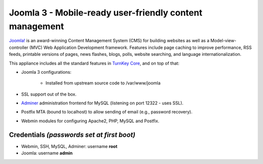 Joomla 3 - Mobile-ready user-friendly content management
========================================================

`Joomla!`_ is an award-winning Content Management System (CMS) for
building websites as well as a Model-view-controller (MVC) Web
Application Development framework. Features include page caching to
improve performance, RSS feeds, printable versions of pages, news
flashes, blogs, polls, website searching, and language
internationalization.

This appliance includes all the standard features in `TurnKey Core`_,
and on top of that:

- Joomla 3 configurations:
   
   - Installed from upstream source code to /var/www/joomla

- SSL support out of the box.
- `Adminer`_ administration frontend for MySQL (listening on port
  12322 - uses SSL).
- Postfix MTA (bound to localhost) to allow sending of email (e.g.,
  password recovery).
- Webmin modules for configuring Apache2, PHP, MySQL and Postfix.

Credentials *(passwords set at first boot)*
-------------------------------------------

-  Webmin, SSH, MySQL, Adminer: username **root**
-  Joomla: username **admin**


.. _Joomla!: http://www.joomla.org/
.. _TurnKey Core: https://www.turnkeylinux.org/core
.. _Adminer: http://www.adminer.org
